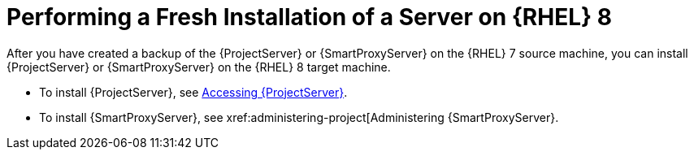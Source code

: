 [id="Performing_a_Fresh_Installation_of_a_Server_on_rhel8_{context}"]
= Performing a Fresh Installation of a Server on {RHEL} 8

After you have created a backup of the {ProjectServer} or {SmartProxyServer} on the {RHEL} 7 source machine, you can install {ProjectServer} or {SmartProxyServer} on the {RHEL} 8 target machine.

* To install {ProjectServer}, see xref:accessing-server[Accessing {ProjectServer}].
* To install {SmartProxyServer}, see xref:administering-project[Administering {SmartProxyServer}.
